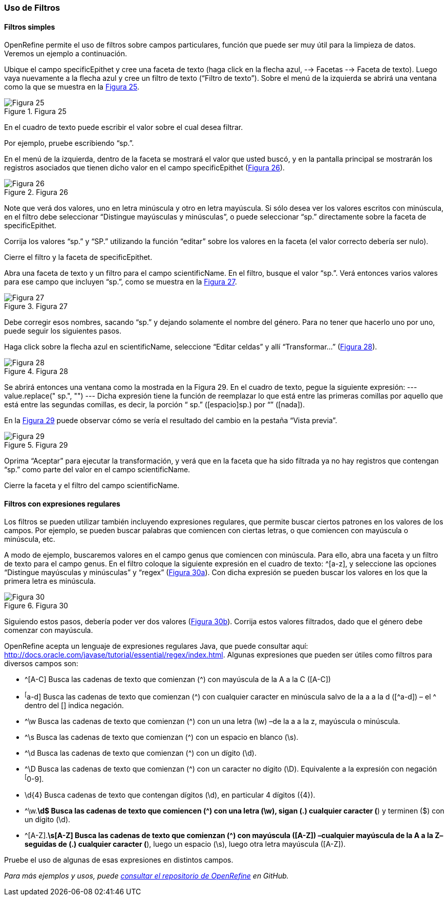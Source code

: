 === Uso de Filtros

==== Filtros simples

OpenRefine permite el uso de filtros sobre campos particulares, función que puede ser muy útil para la limpieza de datos. Veremos un ejemplo a continuación.

Ubique el campo specificEpithet y cree una faceta de texto (haga click en la flecha azul, --> Facetas --> Faceta de texto). Luego vaya nuevamente a la flecha azul y cree un filtro de texto (“Filtro de texto”). Sobre el menú de la izquierda se abrirá una ventana como la que se muestra en la <<img-fig-25,Figura 25>>.

[#img-fig-25]
.Figura 25
image::img/es.figure-25.jpg[Figura 25,align=center]

En el cuadro de texto puede escribir el valor sobre el cual desea filtrar.

Por ejemplo, pruebe escribiendo “sp.”. 

En el menú de la izquierda, dentro de la faceta se mostrará el valor que usted buscó, y en la pantalla principal se mostrarán los registros asociados que tienen dicho valor en el campo specificEpithet (<<img-fig-26,Figura 26>>).

[#img-fig-26]
.Figura 26
image::img/es.figure-26.jpg[Figura 26,align=center]

Note que verá dos valores, uno en letra minúscula y otro en letra mayúscula. Si sólo desea ver los valores escritos con minúscula, en el filtro debe seleccionar “Distingue mayúsculas y minúsculas”, o puede seleccionar “sp.” directamente sobre la faceta de specificEpithet.

Corrija los valores “sp.” y “SP.” utilizando la función “editar” sobre los valores en la faceta (el valor correcto debería ser nulo).

Cierre el filtro y la faceta de specificEpithet.

Abra una faceta de texto y un filtro para el campo scientificName. En el filtro, busque el valor “sp.”. Verá entonces varios valores para ese campo que incluyen “sp.”, como se muestra en la <<img-fig-27,Figura 27>>.

[#img-fig-27]
.Figura 27
image::img/es.figure-27.jpg[Figura 27,align=center]

Debe corregir esos nombres, sacando “sp.” y dejando solamente el nombre del género. Para no tener que hacerlo uno por uno, puede seguir los siguientes pasos.

Haga click sobre la flecha azul en scientificName, seleccione “Editar celdas” y allí “Transformar…” (<<img-fig-28,Figura 28>>).

[#img-fig-28]
.Figura 28
image::img/es.figure-28.jpg[Figura 28,align=center]

Se abrirá entonces una ventana como la mostrada en la Figura 29. En el cuadro de texto, pegue la siguiente expresión:
---
value.replace(" sp.", "")
---
Dicha expresión tiene la función de reemplazar lo que está entre las primeras comillas por aquello que está entre las segundas comillas, es decir, la porción “ sp.” ([espacio]sp.) por “” ([nada]). 

En la <<img-fig-29,Figura 29>> puede observar cómo se vería el resultado del cambio en la pestaña “Vista previa”. 

[#img-fig-29]
.Figura 29
image::img/es.figure-29.jpg[Figura 29,align=center]

Oprima “Aceptar” para ejecutar la transformación, y verá que en la faceta que ha sido filtrada ya no hay registros que contengan “sp.” como parte del valor en el campo scientificName.

Cierre la faceta y el filtro del campo scientificName.

==== Filtros con expresiones regulares

Los filtros se pueden utilizar también incluyendo expresiones regulares, que permite buscar ciertos patrones en los valores de los campos. Por ejemplo, se pueden buscar palabras que comiencen con ciertas letras, o que comiencen con mayúscula o minúscula, etc.

A modo de ejemplo, buscaremos valores en el campo genus que comiencen con minúscula. Para ello, abra una faceta y un filtro de texto para el campo genus. En el filtro coloque la siguiente expresión en el cuadro de texto: ^[a-z], y seleccione las opciones “Distingue mayúsculas y minúsculas” y “regex” (<<img-fig-30,Figura 30a>>). Con dicha expresión se pueden buscar los valores en los que la primera letra es minúscula.

[#img-fig-30]
.Figura 30
image::img/es.figure-30.jpg[Figura 30,align=center]

Siguiendo estos pasos, debería poder ver dos valores (<<img-fig-30,Figura 30b>>). Corrija estos valores filtrados, dado que el género debe comenzar con mayúscula.

OpenRefine acepta un lenguaje de expresiones regulares Java, que puede consultar aquí: http://docs.oracle.com/javase/tutorial/essential/regex/index.html. Algunas expresiones que pueden ser útiles como filtros para diversos campos son:

* ^[A-C]
Busca las cadenas de texto que comienzan (^) con mayúscula de la A a la C ([A-C])
* ^[^a-d]
Busca las cadenas de texto que comienzan (^) con cualquier caracter en minúscula salvo de la a a la d ([^a-d]) – el ^ dentro del [] indica negación.
* ^\w
Busca las cadenas de texto que comienzan (^) con un una letra (\w) –de la a a la z, mayúscula o minúscula.
* ^\s
Busca las cadenas de texto que comienzan (^) con un espacio en blanco (\s).
* ^\d
Busca las cadenas de texto que comienzan (^) con un dígito (\d).
* ^\D
Busca las cadenas de texto que comienzan (^) con un caracter no dígito (\D). Equivalente a la expresión con negación ^[^0-9].
* \d{4}
Busca cadenas de texto que contengan dígitos (\d), en particular 4 dígitos ({4}).
* ^\w.*\d$
Busca las cadenas de texto que comiencen (^) con una letra (\w), sigan (.) cualquier caracter (*) y terminen ($) con un dígito (\d).
* ^[A-Z].*\s[A-Z]
Busca las cadenas de texto que comienzan (^) con mayúscula ([A-Z]) –cualquier mayúscula de la A a la Z– seguidas de (.) cualquier caracter (*), luego un espacio (\s), luego otra letra mayúscula ([A-Z]).

Pruebe el uso de algunas de esas expresiones en distintos campos.

_Para más ejemplos y usos, puede https://github.com/OpenRefine/OpenRefine/wiki[consultar el repositorio de OpenRefine] en GitHub._
